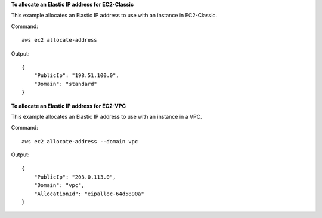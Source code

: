 **To allocate an Elastic IP address for EC2-Classic**

This example allocates an Elastic IP address to use with an instance in EC2-Classic.

Command::

  aws ec2 allocate-address

Output::

  {
      "PublicIp": "198.51.100.0",
      "Domain": "standard"
  }

**To allocate an Elastic IP address for EC2-VPC**

This example allocates an Elastic IP address to use with an instance in a VPC.

Command::

  aws ec2 allocate-address --domain vpc

Output::

  {
      "PublicIp": "203.0.113.0",
      "Domain": "vpc",
      "AllocationId": "eipalloc-64d5890a"
  }

